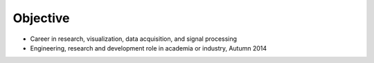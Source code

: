 #####################################
Objective
#####################################

*   Career in research, visualization, data acquisition, and signal processing
*   Engineering, research and development role in academia or industry, Autumn 2014
